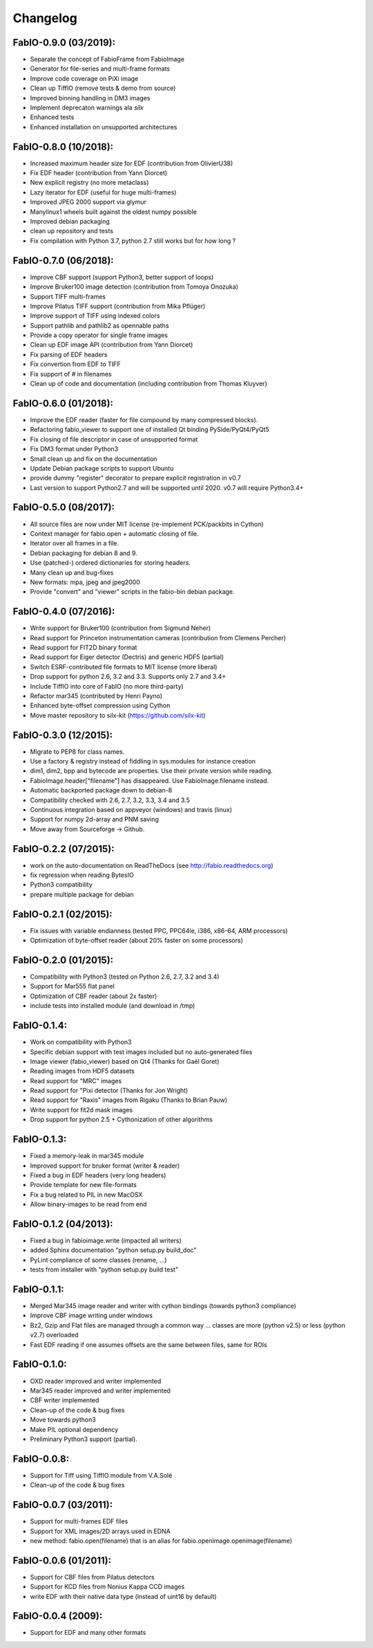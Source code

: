 Changelog
=========

FabIO-0.9.0 (03/2019):
......................
- Separate the concept of FabioFrame from FabioImage
- Generator for file-series and multi-frame formats
- Improve code coverage on PiXi image
- Clean up TiffIO (remove tests & demo from source)
- Improved binning handling in DM3 images
- Implement deprecaton warnings ala *silx*
- Enhanced tests
- Enhanced installation on unsupported architectures

FabIO-0.8.0 (10/2018):
......................

- Increased maximum header size for EDF (contribution from OlivierU38)
- Fix EDF header (contribution from Yann Diorcet)
- New explicit registry (no more metaclass)
- Lazy iterator for EDF (useful for huge multi-frames)
- Improved JPEG 2000 support via glymur
- Manylinux1 wheels built against the oldest numpy possible
- Improved debian packaging
- clean up repository and tests
- Fix compilation with Python 3.7, python 2.7 still works but for how long ?

FabIO-0.7.0 (06/2018):
......................

- Improve CBF support (support Python3, better support of loops)
- Improve Bruker100 image detection (contribution from Tomoya Onozuka)
- Support TIFF multi-frames
- Improve Pilatus TIFF support (contribution from Mika Pflüger)
- Improve support of TIFF using indexed colors
- Support pathlib and pathlib2 as opennable paths
- Provide a copy operator for single frame images
- Clean up EDF image API (contribution from Yann Diorcet)
- Fix parsing of EDF headers
- Fix convertion from EDF to TIFF
- Fix support of `#` in filenames
- Clean up of code and documentation (including contribution from Thomas Kluyver)

FabIO-0.6.0 (01/2018):
......................

- Improve the EDF reader (faster for file compound by many compressed blocks).
- Refactoring fabio_viewer to support one of installed Qt binding PySide/PyQt4/PyQt5
- Fix closing of file descriptor in case of unsupported format
- Fix DM3 format under Python3
- Small clean up and fix on the documentation
- Update Debian package scripts to support Ubuntu
- provide dummy "register" decorator to prepare explicit registration in v0.7
- Last version to support Python2.7 and will be supported until 2020.
  v0.7 will require Python3.4+

FabIO-0.5.0 (08/2017):
......................

- All source files are now under MIT license (re-implement PCK/packbits in Cython)
- Context manager for fabio.open + automatic closing of file.
- Iterator over all frames in a file.
- Debian packaging for debian 8 and 9.
- Use (patched-) ordered dictionaries for storing headers.
- Many clean up and bug-fixes
- New formats: mpa, jpeg and jpeg2000
- Provide "convert" and "viewer" scripts in the fabio-bin debian package.


FabIO-0.4.0 (07/2016):
......................

- Write support for Bruker100 (contribution from Sigmund Neher)
- Read support for Princeton instrumentation cameras (contribution from Clemens Percher)
- Read support for FIT2D binary format
- Read support for Eiger detector (Dectris) and generic HDF5 (partial)
- Switch ESRF-contributed file formats to MIT license (more liberal)
- Drop support for python 2.6, 3.2 and 3.3. Supports only 2.7 and 3.4+
- Include TiffIO into core of FabIO (no more third-party)
- Refactor mar345 (contributed by Henri Payno)
- Enhanced byte-offset compression using Cython
- Move master repository to silx-kit (https://github.com/silx-kit)

FabIO-0.3.0 (12/2015):
......................

- Migrate to PEP8 for class names.
- Use a factory & registry instead of fiddling in sys.modules for instance creation
- dim1, dim2, bpp and bytecode are properties. Use their private version while reading.
- FabioImage.header["filename"] has disappeared. Use FabioImage.filename instead.
- Automatic backported package down to debian-8
- Compatibility checked with 2.6, 2.7, 3.2, 3.3, 3.4 and 3.5
- Continuous integration based on appveyor (windows) and travis (linux)
- Support for numpy 2d-array and PNM saving
- Move away from Sourceforge -> Github.

FabIO-0.2.2 (07/2015):
......................

- work on the auto-documentation on ReadTheDocs (see http://fabio.readthedocs.org)
- fix regression when reading BytesIO
- Python3 compatibility
- prepare multiple package for debian

FabIO-0.2.1 (02/2015):
......................

- Fix issues with variable endianness (tested PPC, PPC64le, i386, x86-64, ARM processors)
- Optimization of byte-offset reader (about 20% faster on some processors)

FabIO-0.2.0 (01/2015):
......................

- Compatibility with Python3 (tested on Python 2.6, 2.7, 3.2 and 3.4)
- Support for Mar555 flat panel
- Optimization of CBF reader (about 2x faster)
- include tests into installed module (and download in /tmp)

FabIO-0.1.4:
............
- Work on compatibility with Python3
- Specific debian support with test images included but no auto-generated files
- Image viewer (fabio_viewer) based on Qt4 (Thanks for Gaël Goret)
- Reading images from HDF5 datasets
- Read support for "MRC" images
- Read support for "Pixi detector (Thanks for Jon Wright)
- Read support for "Raxis" images from Rigaku (Thanks to Brian Pauw)
- Write support for fit2d mask images
- Drop support for python 2.5 + Cythonization of other algorithms

FabIO-0.1.3:
............
- Fixed a memory-leak in mar345 module
- Improved support for bruker format (writer & reader)
- Fixed a bug in EDF headers (very long headers)
- Provide template for new file-formats
- Fix a bug related to PIL in new MacOSX
- Allow binary-images to be read from end

FabIO-0.1.2 (04/2013):
......................

- Fixed a bug in fabioimage.write (impacted all writers)
- added Sphinx documentation "python setup.py build_doc"
- PyLint compliance of some classes (rename, ...)
- tests from installer with "python setup.py build test"

FabIO-0.1.1:
............

- Merged Mar345 image reader and writer with cython bindings (towards python3 compliance)
- Improve CBF image writing under windows
- Bz2, Gzip and Flat files are managed through a common way ... classes are more (python v2.5) or less (python v2.7) overloaded
- Fast EDF reading if one assumes offsets are the same between files, same for ROIs

FabIO-0.1.0:
............

- OXD reader improved and writer implemented
- Mar345 reader improved and writer implemented
- CBF writer implemented
- Clean-up of the code & bug fixes
- Move towards python3
- Make PIL optional dependency
- Preliminary Python3 support (partial).

FabIO-0.0.8:
............

- Support for Tiff using TiffIO module from V.A.Solé
- Clean-up of the code & bug fixes

FabIO-0.0.7 (03/2011):
......................

- Support for multi-frames EDF files
- Support for XML images/2D arrays used in EDNA
- new method: fabio.open(filename) that is an alias for fabio.openimage.openimage(filename)

FabIO-0.0.6 (01/2011):
......................

- Support for CBF files from Pilatus detectors
- Support for KCD files from Nonius Kappa CCD images
- write EDF with their native data type (instead of uint16 by default)

FabIO-0.0.4 (2009):
...................

- Support for EDF and many other formats
